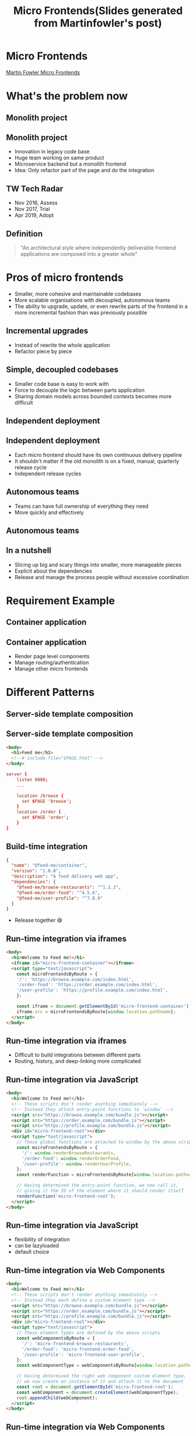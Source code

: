 #+REVEAL_ROOT: https://cdn.jsdelivr.net/npm/reveal.js
#+TITLE: Micro Frontends(Slides generated from Martinfowler's post)
#+Email: ydli@thoughtworks.com
#+Date:
#+Author:
#+EXPORT_FILE_NAME: index.html
#+OPTIONS: timestamp:nil, toc:nil, reveal_title_slide:nil, num:nil,
#+REVEAL_INIT_OPTIONS: history: true
#+REVEAL_TRANS: concave
#+REVEAL_EXTRA_CSS: ./style.css
#+REVEAL_HTML: <link href="https://fonts.googleapis.com/css?family=Roboto:100,400,900" rel="stylesheet">

* Micro Frontends
  #+REVEAL_HTML: <img class="amp-logo" src="./banner.jpg">
  [[https://martinfowler.com/articles/micro-frontends.html][Martin Fowler Micro Frontends]]
* What's the problem now
   #+REVEAL_HTML: <img class="stretch" src="https://media.giphy.com/media/CaiVJuZGvR8HK/giphy.gif">
** Monolith project
   #+REVEAL_HTML: <img class="stretch" src="https://media.giphy.com/media/Dvuo12UXjxcVW/giphy.gif">
** Monolith project
   - Innovation in legacy code base
   - Huge team working on same product
   - Microservice backend but a monolith frontend
   - Idea: Only refactor part of the page and do the integration
** TW Tech Radar
   - Nov 2016, Assess
   - Nov 2017, Trial
   - Apr 2019, Adopt
** Definition
 #+BEGIN_QUOTE
   "An architectural style where independently deliverable frontend applications are composed into a greater whole"
 #+END_QUOTE
* Pros of micro frontends
  - Smaller, more cohesive and maintainable codebases
  - More scalable organisations with decoupled, autonomous teams
  - The ability to upgrade, update, or even rewrite parts of the frontend in a more incremental fashion than was previously possible
** Incremental upgrades
   - Instead of rewrite the whole application
   - Refactor piece by piece
** Simple, decoupled codebases
   - Smaller code base is easy to work with
   - Force to decouple the logic between parts application
   - Sharing domain models across bounded contexts becomes more difficult
** Independent deployment
   #+REVEAL_HTML: <img class="stretch" src="https://martinfowler.com/articles/micro-frontends/deployment.png">
** Independent deployment
   - Each micro frontend should have its own continuous delivery pipeline
   - It shouldn't matter if the old monolith is on a fixed, manual, quarterly release cycle
   - Independent release cycles
** Autonomous teams
   - Teams can have full ownership of everything they need
   - Move quickly and effectively
** Autonomous teams
   #+REVEAL_HTML: <img class="stretch" src="https://martinfowler.com/articles/micro-frontends/horizontal.png">
** In a nutshell
   - Slicing up big and scary things into smaller, more manageable pieces
   - Explicit about the dependencies
   - Release and manage the process people without excessive coordination
* Requirement Example
   #+REVEAL_HTML: <img class="stretch" src="https://martinfowler.com/articles/micro-frontends/wireframe.png">
** Container application
   #+REVEAL_HTML: <img class="stretch" src="https://martinfowler.com/articles/micro-frontends/composition.png">
** Container application
   - Render page level components
   - Manage routing/authentication
   - Manage other micro frontends
* Different Patterns
** Server-side template composition
   #+REVEAL_HTML: <img class="stretch" src="https://martinfowler.com/articles/micro-frontends/ssi.png">
** Server-side template composition
#+BEGIN_SRC html
  <body>
    <h1>Feed me</h1>
    <!--# include file="$PAGE.html" -->
  </body>
#+END_SRC
#+BEGIN_SRC conf
  server {
      listen 8080;
      ...

      location /browse {
        set $PAGE 'browse';
      }
      location /order {
        set $PAGE 'order';
      }
  }
#+END_SRC
** Build-time integration
#+BEGIN_SRC json
  {
    "name": "@feed-me/container",
    "version": "1.0.0",
    "description": "A food delivery web app",
    "dependencies": {
      "@feed-me/browse-restaurants": "^1.2.3",
      "@feed-me/order-food": "^4.5.6",
      "@feed-me/user-profile": "^7.8.9"
    }
  }
#+END_SRC
   - Release together 😅
** Run-time integration via iframes
#+BEGIN_SRC html
  <body>
    <h1>Welcome to Feed me!</h1>
    <iframe id="micro-frontend-container"></iframe>
    <script type="text/javascript">
      const microFrontendsByRoute = {
      '/': 'https://browse.example.com/index.html',
      '/order-food': 'https://order.example.com/index.html',
      '/user-profile': 'https://profile.example.com/index.html',
      };

      const iframe = document.getElementById('micro-frontend-container');
      iframe.src = microFrontendsByRoute[window.location.pathname];
    </script>
  </body>
#+END_SRC
** Run-time integration via iframes
   - Difficult to build integrations between different parts
   - Routing, history, and deep-linking more complicated
** Run-time integration via JavaScript
#+BEGIN_SRC html
    <body>
      <h1>Welcome to Feed me!</h1>
      <!-- These scripts don't render anything immediately -->
      <!-- Instead they attach entry-point functions to `window` -->
      <script src="https://browse.example.com/bundle.js"></script>
      <script src="https://order.example.com/bundle.js"></script>
      <script src="https://profile.example.com/bundle.js"></script>
      <div id="micro-frontend-root"></div>
      <script type="text/javascript">
        // These global functions are attached to window by the above scripts
        const microFrontendsByRoute = {
          '/': window.renderBrowseRestaurants,
          '/order-food': window.renderOrderFood,
          '/user-profile': window.renderUserProfile,
        };
        const renderFunction = microFrontendsByRoute[window.location.pathname];

        // Having determined the entry-point function, we now call it,
        // giving it the ID of the element where it should render itself
        renderFunction('micro-frontend-root');
      </script>
    </body>
#+END_SRC
** Run-time integration via JavaScript
   - flexibility of integration
   - can be lazyloaded
   - default choice
** Run-time integration via Web Components
#+BEGIN_SRC html
    <body>
      <h1>Welcome to Feed me!</h1>
      <!-- These scripts don't render anything immediately -->
      <!-- Instead they each define a custom element type -->
      <script src="https://browse.example.com/bundle.js"></script>
      <script src="https://order.example.com/bundle.js"></script>
      <script src="https://profile.example.com/bundle.js"></script>
      <div id="micro-frontend-root"></div>
      <script type="text/javascript">
        // These element types are defined by the above scripts
        const webComponentsByRoute = {
          '/': 'micro-frontend-browse-restaurants',
          '/order-food': 'micro-frontend-order-food',
          '/user-profile': 'micro-frontend-user-profile',
        };
        const webComponentType = webComponentsByRoute[window.location.pathname];

        // Having determined the right web component custom element type,
        // we now create an instance of it and attach it to the document
        const root = document.getElementById('micro-frontend-root');
        const webComponent = document.createElement(webComponentType);
        root.appendChild(webComponent);
      </script>
    </body>
#+END_SRC
** Run-time integration via Web Components
   - The web component way
   - Browser compatibility(IE??)
* CSS
  - global, inheriting, and cascading
  - no module system, namespacing or encapsulation
** How to avoid
   - BEM
   - SASS with nested namespace
   - CSS Modules
   - Shadow DOM
   - CSS in JS
* Shared component libraries
  - Visual consistency across micro frontends
  - A living styleguide between developers and designers
  - Difficult to do well
** Non-stable components API
   - Framework like components
   - Define the API before real-world usage
   - Teams create their own components first
   - Extract duplicate code into a shared library
** Logic in shared component library
   - Dumb UI component
   - UI logic like dropdown/auto complete
   - Business logic like ProductTablet?
** Ownership and governance
   - Who own the library? everyone? no one?
   - Centralised development team?
   - Anyone can contribute to the library, but have a admin person
   - Ensuring the quality, consistency, and validity
* Cross-application communication
  Avoid too many communicate
** How
   - Custom events
   - Container component as a birdge(Just like react/redux)
   - Address bar
** Avoid share state
   - Just like sharing a database across microservices
   - Create massive amounts of coupling
** Some Other Thoughts
   #+REVEAL_HTML: <img class="stretch" src="./share-nothing.png">
* Backend communication
   #+REVEAL_HTML: <img class="stretch" src="https://martinfowler.com/articles/micro-frontends/bff.png">
** Authentication
   - Own by container component
   - Have a login form in container component
   - Inject token to each micro frontends
* Demo Time
  #+REVEAL_HTML: <img class="stretch" src="https://martinfowler.com/articles/micro-frontends/demo-architecture.png">
  https://demo.microfrontends.com/
* Free Lunch?
#+BEGIN_QUOTE
There are no free lunches when it comes to software architecture - everything comes with a cost.
#+END_QUOTE
** Payload Size
   - What's the library we need to share
   - Share more library or less library
   - Download js ahead vs lazyload by each micro frontends
** Different micro frontends integration with container
   - Spend time on integration or spend time on "standalone" mode to develop
** Operational and governance complexity
   - Enough automation for infrastructure?
   - Will your project have many micro frontends?
   - Tooling and development practices will be decentralised?
   - Quality, consistency, or governance across your many independent frontend codebases?
* Conclusion
#+BEGIN_QUOTE
We need to be able to draw clear boundaries that establish the right levels of coupling and cohesion between technical and domain entities.

We should be able to scale software delivery across independent, autonomous teams.
#+END_QUOTE
* Q&A
* Thanks
  #+REVEAL_HTML: <img class="stretch" src="https://media.giphy.com/media/t8dgAcwIMa5dZzNhqU/giphy.gif">
